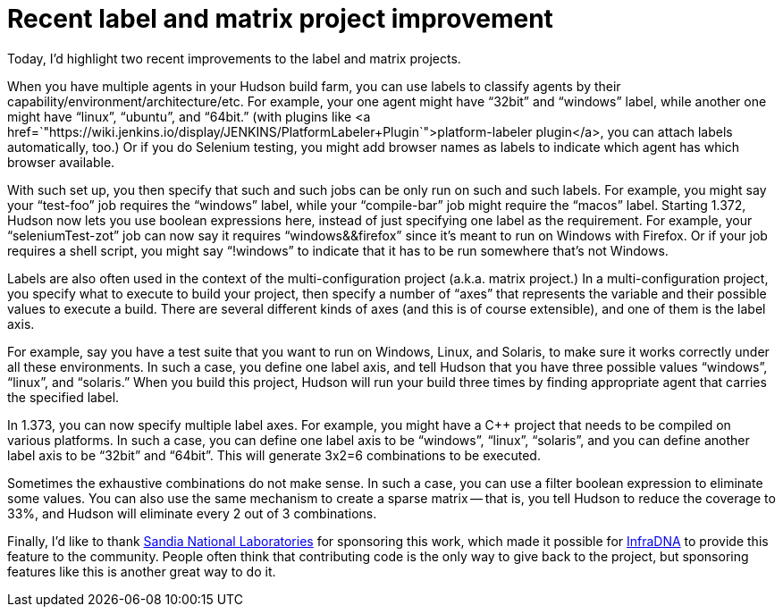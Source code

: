 = Recent label and matrix project improvement
:page-tags: development , core ,tutorial
:page-author: kohsuke

:pp: {plus}{plus}

Today, I'd highlight two recent improvements to the label and matrix projects.

When you have multiple agents in your Hudson build farm, you can use labels to classify agents by their capability/environment/architecture/etc. For example, your one agent might have "`32bit`" and "`windows`" label, while another one might have "`linux`", "`ubuntu`", and "`64bit.`" (with plugins like <a href=`"https://wiki.jenkins.io/display/JENKINS/PlatformLabeler+Plugin`">platform-labeler plugin</a>, you can attach labels automatically, too.) Or if you do Selenium testing, you might add browser names as labels to indicate which agent has which browser available.

With such set up, you then specify that such and such jobs can be only run on such and such labels. For example, you might say your "`test-foo`" job requires the "`windows`" label, while your "`compile-bar`" job might require the "`macos`" label.
// break
Starting 1.372, Hudson now lets you use boolean expressions here, instead of just specifying one label as the requirement. For example, your "`seleniumTest-zot`" job can now say it requires "`windows&&firefox`" since it's meant to run on Windows with Firefox. Or if your job requires a shell script, you might say "`!windows`" to indicate that it has to be run somewhere that's not Windows.

Labels are also often used in the context of the multi-configuration project (a.k.a. matrix project.) In a multi-configuration project, you specify what to execute to build your project, then specify a number of "`axes`" that represents the variable and their possible values to execute a build. There are several different kinds of axes (and this is of course extensible), and one of them is the label axis.

For example, say you have a test suite that you want to run on Windows, Linux, and Solaris, to make sure it works correctly under all these environments. In such a case, you define one label axis, and tell Hudson that you have three possible values "`windows`", "`linux`", and "`solaris.`" When you build this project, Hudson will run your build three times by finding appropriate agent that carries the specified label.

In 1.373, you can now specify multiple label axes. For example, you might have a C{pp} project that needs to be compiled on various platforms. In such a case, you can define one label axis to be "`windows`", "`linux`", "`solaris`", and you can define another label axis to be "`32bit`" and "`64bit`". This will generate 3x2=6 combinations to be executed.

Sometimes the exhaustive combinations do not make sense. In such a case, you can use a filter boolean expression to eliminate some values. You can also use the same mechanism to create a sparse matrix -- that is, you tell Hudson to reduce the coverage to 33%, and Hudson will eliminate every 2 out of 3 combinations.

Finally, I'd like to thank https://www.sandia.gov/[Sandia National Laboratories] for sponsoring this work, which made it possible for https://infradna.com[InfraDNA] to provide this feature to the community. People often think that contributing code is the only way to give back to the project, but sponsoring features like this is another great way to do it.

